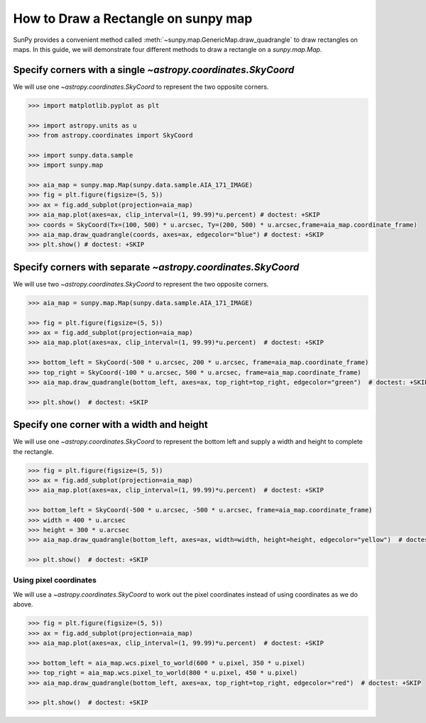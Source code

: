 .. _sunpy-how-to-create-rectangle-on-map:

************************************
How to Draw a Rectangle on sunpy map
************************************

SunPy provides a convenient method called :meth:`~sunpy.map.GenericMap.draw_quadrangle` to draw rectangles on maps.
In this guide, we will demonstrate four different methods to draw a rectangle on a `sunpy.map.Map`.

Specify corners with a single `~astropy.coordinates.SkyCoord`
=============================================================

We will use one `~astropy.coordinates.SkyCoord` to represent the two opposite corners.

.. code-block:: python

    >>> import matplotlib.pyplot as plt

    >>> import astropy.units as u
    >>> from astropy.coordinates import SkyCoord

    >>> import sunpy.data.sample
    >>> import sunpy.map

    >>> aia_map = sunpy.map.Map(sunpy.data.sample.AIA_171_IMAGE)
    >>> fig = plt.figure(figsize=(5, 5))
    >>> ax = fig.add_subplot(projection=aia_map)
    >>> aia_map.plot(axes=ax, clip_interval=(1, 99.99)*u.percent) # doctest: +SKIP
    >>> coords = SkyCoord(Tx=(100, 500) * u.arcsec, Ty=(200, 500) * u.arcsec,frame=aia_map.coordinate_frame)
    >>> aia_map.draw_quadrangle(coords, axes=ax, edgecolor="blue") # doctest: +SKIP
    >>> plt.show() # doctest: +SKIP

Specify corners with separate `~astropy.coordinates.SkyCoord`
=============================================================

We will use two `~astropy.coordinates.SkyCoord` to represent the two opposite corners.

.. code-block:: python

    >>> aia_map = sunpy.map.Map(sunpy.data.sample.AIA_171_IMAGE)

    >>> fig = plt.figure(figsize=(5, 5))
    >>> ax = fig.add_subplot(projection=aia_map)
    >>> aia_map.plot(axes=ax, clip_interval=(1, 99.99)*u.percent)  # doctest: +SKIP

    >>> bottom_left = SkyCoord(-500 * u.arcsec, 200 * u.arcsec, frame=aia_map.coordinate_frame)
    >>> top_right = SkyCoord(-100 * u.arcsec, 500 * u.arcsec, frame=aia_map.coordinate_frame)
    >>> aia_map.draw_quadrangle(bottom_left, axes=ax, top_right=top_right, edgecolor="green")  # doctest: +SKIP

    >>> plt.show()  # doctest: +SKIP

Specify one corner with a width and height
==========================================

We will use one `~astropy.coordinates.SkyCoord` to represent the bottom left and supply a width and height to complete the rectangle.

.. code-block:: python

    >>> fig = plt.figure(figsize=(5, 5))
    >>> ax = fig.add_subplot(projection=aia_map)
    >>> aia_map.plot(axes=ax, clip_interval=(1, 99.99)*u.percent)  # doctest: +SKIP

    >>> bottom_left = SkyCoord(-500 * u.arcsec, -500 * u.arcsec, frame=aia_map.coordinate_frame)
    >>> width = 400 * u.arcsec
    >>> height = 300 * u.arcsec
    >>> aia_map.draw_quadrangle(bottom_left, axes=ax, width=width, height=height, edgecolor="yellow")  # doctest: +SKIP

    >>> plt.show()  # doctest: +SKIP

Using pixel coordinates
-----------------------

We will use a `~astropy.coordinates.SkyCoord` to work out the pixel coordinates instead of using coordinates as we do above.

.. code-block:: python

    >>> fig = plt.figure(figsize=(5, 5))
    >>> ax = fig.add_subplot(projection=aia_map)
    >>> aia_map.plot(axes=ax, clip_interval=(1, 99.99)*u.percent)  # doctest: +SKIP

    >>> bottom_left = aia_map.wcs.pixel_to_world(600 * u.pixel, 350 * u.pixel)
    >>> top_right = aia_map.wcs.pixel_to_world(800 * u.pixel, 450 * u.pixel)
    >>> aia_map.draw_quadrangle(bottom_left, axes=ax, top_right=top_right, edgecolor="red")  # doctest: +SKIP

    >>> plt.show()  # doctest: +SKIP

